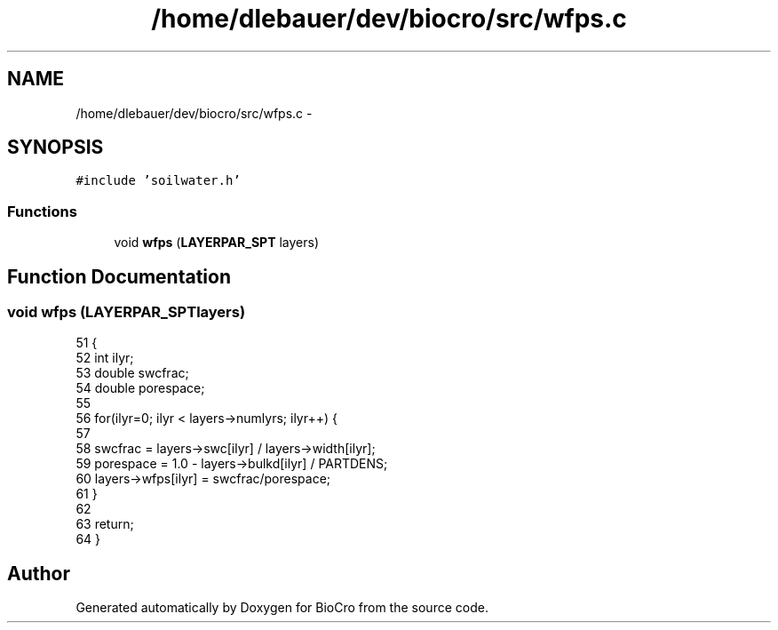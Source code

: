 .TH "/home/dlebauer/dev/biocro/src/wfps.c" 3 "Fri Apr 3 2015" "Version 0.92" "BioCro" \" -*- nroff -*-
.ad l
.nh
.SH NAME
/home/dlebauer/dev/biocro/src/wfps.c \- 
.SH SYNOPSIS
.br
.PP
\fC#include 'soilwater\&.h'\fP
.br

.SS "Functions"

.in +1c
.ti -1c
.RI "void \fBwfps\fP (\fBLAYERPAR_SPT\fP layers)"
.br
.in -1c
.SH "Function Documentation"
.PP 
.SS "void wfps (\fBLAYERPAR_SPT\fPlayers)"

.PP
.nf
51     {
52       int ilyr;
53       double swcfrac;
54       double porespace;
55 
56       for(ilyr=0; ilyr < layers->numlyrs; ilyr++) {
57 
58         swcfrac = layers->swc[ilyr] / layers->width[ilyr];
59         porespace = 1\&.0 - layers->bulkd[ilyr] / PARTDENS;
60         layers->wfps[ilyr] = swcfrac/porespace;
61       }
62 
63       return;
64     }
.fi
.SH "Author"
.PP 
Generated automatically by Doxygen for BioCro from the source code\&.
